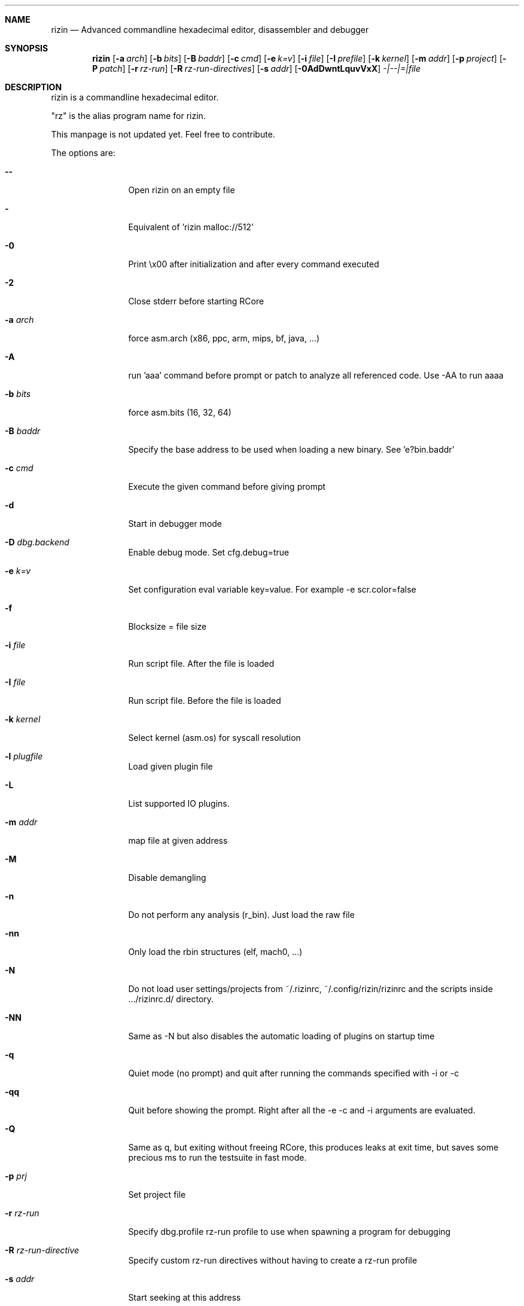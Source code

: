 .Dd May 17, 2020
.Dt RIZIN 1
.Sh NAME
.Nm rizin
.Nd Advanced commandline hexadecimal editor, disassembler and debugger
.Sh SYNOPSIS
.Nm rizin
.Op Fl a Ar arch
.Op Fl b Ar bits
.Op Fl B Ar baddr
.Op Fl c Ar cmd
.Op Fl e Ar k=v
.Op Fl i Ar file
.Op Fl I Ar prefile
.Op Fl k Ar kernel
.Op Fl m Ar addr
.Op Fl p Ar project
.Op Fl P Ar patch
.Op Fl r Ar rz-run
.Op Fl R Ar rz-run-directives
.Op Fl s Ar addr
.Op Fl 0AdDwntLquvVxX
.Ar -|--|=|file
.Sh DESCRIPTION
rizin is a commandline hexadecimal editor.
.Pp
"rz" is the alias program name for rizin.
.Pp
This manpage is not updated yet. Feel free to contribute.
.Pp
The options are:
.Bl -tag -width Fl
.It Fl Fl
Open rizin on an empty file
.It Fl
Equivalent of 'rizin malloc://512'
.It Fl 0
Print \\x00 after initialization and after every command executed
.It Fl 2
Close stderr before starting RCore
.It Fl a Ar arch
force asm.arch (x86, ppc, arm, mips, bf, java, ...)
.It Fl A
run 'aaa' command before prompt or patch to analyze all referenced code. Use -AA to run aaaa
.It Fl b Ar bits
force asm.bits (16, 32, 64)
.It Fl B Ar baddr
Specify the base address to be used when loading a new binary. See 'e?bin.baddr'
.It Fl c Ar cmd
Execute the given command before giving prompt
.It Fl d
Start in debugger mode
.It Fl D Ar dbg.backend
Enable debug mode. Set cfg.debug=true
.It Fl e Ar k=v
Set configuration eval variable key=value. For example \-e scr.color=false
.It Fl f
Blocksize = file size
.It Fl i Ar file
Run script file. After the file is loaded
.It Fl I Ar file
Run script file. Before the file is loaded
.It Fl k Ar kernel
Select kernel (asm.os) for syscall resolution
.It Fl l Ar plugfile
Load given plugin file
.It Fl L
List supported IO plugins.
.It Fl m Ar addr
map file at given address
.It Fl M
Disable demangling
.It Fl n
Do not perform any analysis (r_bin). Just load the raw file
.It Fl nn
Only load the rbin structures (elf, mach0, ...)
.It Fl N
Do not load user settings/projects from ~/.rizinrc, ~/.config/rizin/rizinrc and the scripts inside .../rizinrc.d/ directory.
.It Fl NN
Same as -N but also disables the automatic loading of plugins on startup time
.It Fl q
Quiet mode (no prompt) and quit after running the commands specified with -i or -c
.It Fl qq
Quit before showing the prompt. Right after all the -e -c and -i arguments are evaluated.
.It Fl Q
Same as q, but exiting without freeing RCore, this produces leaks at exit time, but saves some precious ms to run the testsuite in fast mode.
.It Fl p Ar prj
Set project file
.It Fl r Ar rz-run
Specify dbg.profile rz-run profile to use when spawning a program for debugging
.It Fl R Ar rz-run-directive
Specify custom rz-run directives without having to create a rz-run profile
.It Fl s Ar addr
Start seeking at this address
.It Fl S
Enable sandboxed mode (same as \-e cfg.sandbox=true)
.It Fl t
Get binary information using a thread
.It Fl T
Avoid computing the file hashes
.It Fl u
Set bin.filter=false to load rbin info without filtering names
.It Fl v
Show version information and exit (Use -qv to get just the version number)
.It Fl V
Show rizin library versions
.It Fl w
Open in write mode
.It Fl h
Show help message
.It Fl H
Show files and environment help
.It Fl x
Open the file map without executable permissions
.It Fl X
Same as -e bin.usextr=false, do not use extract plugins, useful for dyldcache
.El
.Sh SHELL
Type '?' for help
.Pp
.Sh VISUAL
To enter visual mode use the 'V' command. Then press '?' for help
.Sh DEBUGGER
In rizin the debugger commands are implemented under the 'd' command. Type 'd?' for help
.Sh ENVIRONMENT
 RZ_CFG_OLDSHELL sets cfg.newshell=false
 RZ_DEBUG      if defined, show error messages and crash signal
 RZ_DEBUG_ASSERT=1 set a breakpoint when hitting an assert
 RZ_MAGICPATH /Users/pancake/.local/share/rizin/share/rizin/4.5.0-git/magic
 RZ_NOPLUGINS do not load rizin shared plugins
 RZ_RCFILE    ~/.rizinrc (user preferences, batch script)
 RZ_RDATAHOME /usr/local
.Ar FILE
path to the current working file.
.Sh SEE ALSO
.Pp
.Xr rz-test(1) ,
.Xr rz-hash(1) ,
.Xr rz-find(1) ,
.Xr rz-bin(1) ,
.Xr rz-diff(1) ,
.Xr rz-asm(1) ,
.Xr rz-ax(1) ,
.Xr rz-gg(1) ,
.Xr rz-run(1) ,
.Sh AUTHORS
.Pp
pancake <pancake@nopcode.org>
